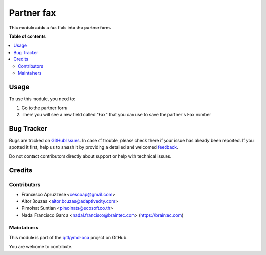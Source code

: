 ===========
Partner fax
===========

.. 
   !!!!!!!!!!!!!!!!!!!!!!!!!!!!!!!!!!!!!!!!!!!!!!!!!!!!
   !! This file is generated by oca-gen-addon-readme !!
   !! changes will be overwritten.                   !!
   !!!!!!!!!!!!!!!!!!!!!!!!!!!!!!!!!!!!!!!!!!!!!!!!!!!!
   !! source digest: sha256:b9f39b5c59cb04927cb02e034e26b2aa1949ce6df00a1c3f7ec2e62bcd41affd
   !!!!!!!!!!!!!!!!!!!!!!!!!!!!!!!!!!!!!!!!!!!!!!!!!!!!

.. |badge1| image:: https://img.shields.io/badge/maturity-Beta-yellow.png
    :target: https://odoo-community.org/page/development-status
    :alt: Beta
.. |badge2| image:: https://img.shields.io/badge/licence-AGPL--3-blue.png
    :target: http://www.gnu.org/licenses/agpl-3.0-standalone.html
    :alt: License: AGPL-3
.. |badge3| image:: https://img.shields.io/badge/github-qrtl%2Fymd--oca-lightgray.png?logo=github
    :target: https://github.com/qrtl/ymd-oca/tree/16.0/partner_fax
    :alt: qrtl/ymd-oca

|badge1| |badge2| |badge3|

This module adds a fax field into the partner form.

**Table of contents**

.. contents::
   :local:

Usage
=====

To use this module, you need to:

1. Go to the partner form
2. There you will see a new field called "Fax" that you can use to save the partner's Fax number

Bug Tracker
===========

Bugs are tracked on `GitHub Issues <https://github.com/qrtl/ymd-oca/issues>`_.
In case of trouble, please check there if your issue has already been reported.
If you spotted it first, help us to smash it by providing a detailed and welcomed
`feedback <https://github.com/qrtl/ymd-oca/issues/new?body=module:%20partner_fax%0Aversion:%2016.0%0A%0A**Steps%20to%20reproduce**%0A-%20...%0A%0A**Current%20behavior**%0A%0A**Expected%20behavior**>`_.

Do not contact contributors directly about support or help with technical issues.

Credits
=======

Contributors
~~~~~~~~~~~~

* Francesco Apruzzese <cescoap@gmail.com>
* Aitor Bouzas <aitor.bouzas@adaptivecity.com>
* Pimolnat Suntian <pimolnats@ecosoft.co.th>
* Nadal Francisco Garcia <nadal.francisco@braintec.com> (https://braintec.com)

Maintainers
~~~~~~~~~~~

This module is part of the `qrtl/ymd-oca <https://github.com/qrtl/ymd-oca/tree/16.0/partner_fax>`_ project on GitHub.

You are welcome to contribute.
